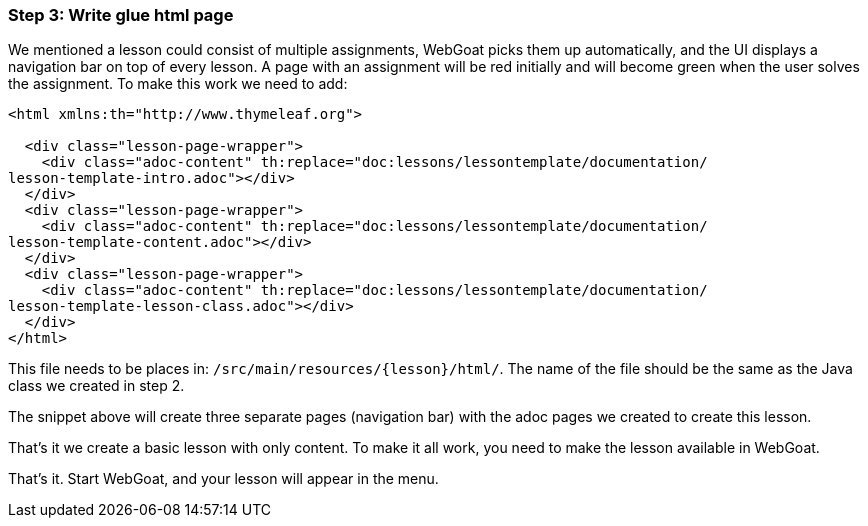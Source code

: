 === Step 3: Write glue html page

We mentioned a lesson could consist of multiple assignments, WebGoat picks them up automatically, and the UI displays
a navigation bar on top of every lesson. A page with an assignment will be red initially and will become
green when the user solves the assignment. To make this work we need to add:

[source]
----
<html xmlns:th="http://www.thymeleaf.org">

  <div class="lesson-page-wrapper">
    <div class="adoc-content" th:replace="doc:lessons/lessontemplate/documentation/
lesson-template-intro.adoc"></div>
  </div>
  <div class="lesson-page-wrapper">
    <div class="adoc-content" th:replace="doc:lessons/lessontemplate/documentation/
lesson-template-content.adoc"></div>
  </div>
  <div class="lesson-page-wrapper">
    <div class="adoc-content" th:replace="doc:lessons/lessontemplate/documentation/
lesson-template-lesson-class.adoc"></div>
  </div>
</html>
----

This file needs to be places in: `/src/main/resources/{lesson}/html/`. The name of the file should be the same as
the Java class we created in step 2.

The snippet above will create three separate pages (navigation bar) with the adoc pages we created to create this lesson.

That's it we create a basic lesson with only content. To make it all work, you need to make the lesson available in
WebGoat.

That's it. Start WebGoat, and your lesson will appear in the menu.
